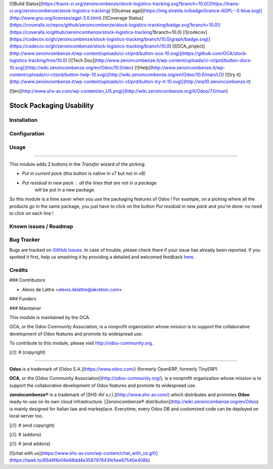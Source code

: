 [![Build Status](https://travis-ci.org/zeroincombenze/stock-logistics-tracking.svg?branch=10.0)](https://travis-ci.org/zeroincombenze/stock-logistics-tracking)
[![license agpl](https://img.shields.io/badge/licence-AGPL--3-blue.svg)](http://www.gnu.org/licenses/agpl-3.0.html)
[![Coverage Status](https://coveralls.io/repos/github/zeroincombenze/stock-logistics-tracking/badge.svg?branch=10.0)](https://coveralls.io/github/zeroincombenze/stock-logistics-tracking?branch=10.0)
[![codecov](https://codecov.io/gh/zeroincombenze/stock-logistics-tracking/branch/10.0/graph/badge.svg)](https://codecov.io/gh/zeroincombenze/stock-logistics-tracking/branch/10.0)
[![OCA_project](http://www.zeroincombenze.it/wp-content/uploads/ci-ct/prd/button-oca-10.svg)](https://github.com/OCA/stock-logistics-tracking/tree/10.0)
[![Tech Doc](http://www.zeroincombenze.it/wp-content/uploads/ci-ct/prd/button-docs-10.svg)](http://wiki.zeroincombenze.org/en/Odoo/10.0/dev)
[![Help](http://www.zeroincombenze.it/wp-content/uploads/ci-ct/prd/button-help-10.svg)](http://wiki.zeroincombenze.org/en/Odoo/10.0/man/LO)
[![try it](http://www.zeroincombenze.it/wp-content/uploads/ci-ct/prd/button-try-it-10.svg)](http://erp10.zeroincombenze.it)
















[![en](http://www.shs-av.com/wp-content/en_US.png)](http://wiki.zeroincombenze.org/it/Odoo/7.0/man)

Stock Packaging Usability
=========================

Installation
------------





Configuration
-------------





Usage
-----







=====

This module adds 2 buttons in the *Transfer* wizard of the picking:

* *Put in current pack* (this button is native in v7 but not in v8)

* *Put residual in new pack* : all the lines that are not in a package
    will be put in a new package.

So this module is a time saver when you use the packaging features of Odoo !
For example, on a picking where all the products go in the same package, you
just have to click on the button *Put residual in new pack* and you're done:
no need to click on each line !


Known issues / Roadmap
----------------------





Bug Tracker
-----------






Bugs are tracked on `GitHub Issues <https://github.com/OCA/stock-logistics-tracking/issues>`_.
In case of trouble, please check there if your issue has already been reported.
If you spotted it first, help us smashing it by providing a detailed and welcomed feedback
`here <https://github.com/OCA/stock-logistics-tracking/issues/new?body=module:%20stock_packaging_usability%0Aversion:%208.0%0A%0A**Steps%20to%20reproduce**%0A-%20...%0A%0A**Current%20behavior**%0A%0A**Expected%20behavior**>`_.


Credits
-------











### Contributors






* Alexis de Lattre <alexis.delattre@akretion.com>

### Funders

### Maintainer










.. image:: http://odoo-community.org/logo.png
   :alt: Odoo Community Association
   :target: http://odoo-community.org

This module is maintained by the OCA.

OCA, or the Odoo Community Association, is a nonprofit organization whose mission is to support the collaborative development of Odoo features and promote its widespread use.

To contribute to this module, please visit http://odoo-community.org.

[//]: # (copyright)

----

**Odoo** is a trademark of [Odoo S.A.](https://www.odoo.com/) (formerly OpenERP, formerly TinyERP)

**OCA**, or the [Odoo Community Association](http://odoo-community.org/), is a nonprofit organization whose
mission is to support the collaborative development of Odoo features and
promote its widespread use.

**zeroincombenze®** is a trademark of [SHS-AV s.r.l.](http://www.shs-av.com/)
which distributes and promotes **Odoo** ready-to-use on its own cloud infrastructure.
[Zeroincombenze® distribution](http://wiki.zeroincombenze.org/en/Odoo)
is mainly designed for Italian law and markeplace.
Everytime, every Odoo DB and customized code can be deployed on local server too.

[//]: # (end copyright)

[//]: # (addons)

[//]: # (end addons)

[![chat with us](https://www.shs-av.com/wp-content/chat_with_us.gif)](https://tawk.to/85d4f6e06e68dd4e358797643fe5ee67540e408b)
